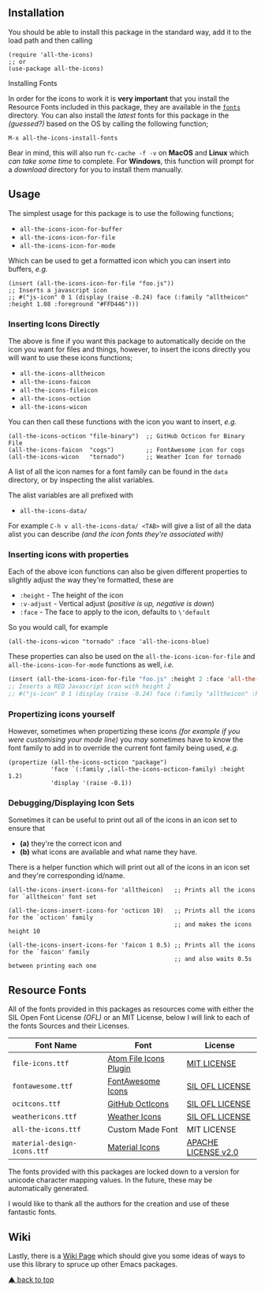 #+STARTUP: showall
#+ATTR_HTML: title="All the Icons"
[[file:logo.png]]

[[https://melpa.org/#/all-the-icons][file:https://melpa.org/packages/all-the-icons-badge.svg]]
[[https://stable.melpa.org/#/all-the-icons][https://stable.melpa.org/packages/all-the-icons-badge.svg]]
[[https://github.com/domtronn/all-the-icons.el/releases][file:https://img.shields.io/github/tag/domtronn/all-the-icons.el.svg]]
[[https://github.com/domtronn/all-the-icons.el/issues][file:https://img.shields.io/issuestats/i/github/domtronn/all-the-icons.el.svg]]
[[https://github.com/domtronn/all-the-icons.el/pulls][file:https://img.shields.io/issuestats/p/github/domtronn/all-the-icons.el.svg]]
[[https://choosealicense.com/licenses/mit/][file:https://img.shields.io/github/license/mashape/apistatus.svg]]

** Installation

You should be able to install this package in the standard way, add it
to the load path and then calling

#+BEGIN_SRC elisp
(require 'all-the-icons)
;; or
(use-package all-the-icons)
#+END_SRC

**** Installing Fonts

In order for the icons to work it is *very important* that you install
the Resource Fonts included in this package, they are available in the
[[/fonts][ ~fonts~ ]] directory. You can also install the /latest/
fonts for this package in the /(guessed?)/ based on the OS by calling
the following function;

#+BEGIN_SRC elisp
M-x all-the-icons-install-fonts
#+END_SRC

Bear in mind, this will also run ~fc-cache -f -v~ on *MacOS* and
*Linux* which /can take some time/ to complete. For *Windows*, this
function will prompt for a /download/ directory for you to install
them manually.

** Usage

The simplest usage for this package is to use the following functions;

+ ~all-the-icons-icon-for-buffer~
+ ~all-the-icons-icon-for-file~
+ ~all-the-icons-icon-for-mode~

Which can be used to get a formatted icon which you can insert into
buffers, /e.g./

#+BEGIN_SRC elisp
(insert (all-the-icons-icon-for-file "foo.js"))
;; Inserts a javascript icon
;; #("js-icon" 0 1 (display (raise -0.24) face (:family "alltheicon" :height 1.08 :foreground "#FFD446")))
#+END_SRC

*** Inserting Icons Directly

The above is fine if you want this package to automatically decide on
the icon you want for files and things, however, to insert the icons
directly you will want to use these icons functions;

+ ~all-the-icons-alltheicon~
+ ~all-the-icons-faicon~
+ ~all-the-icons-fileicon~
+ ~all-the-icons-oction~
+ ~all-the-icons-wicon~

You can then call these functions with the icon you want to insert,
/e.g./

#+BEGIN_SRC elisp
(all-the-icons-octicon "file-binary")  ;; GitHub Octicon for Binary File
(all-the-icons-faicon  "cogs")         ;; FontAwesome icon for cogs
(all-the-icons-wicon   "tornado")      ;; Weather Icon for tornado
#+END_SRC

A list of all the icon names for a font family can be found in the
~data~ directory, or by inspecting the alist variables.

The alist variables are all prefixed with 

+ ~all-the-icons-data/~

For example ~C-h v all-the-icons-data/ <TAB>~ will give a list of all the data
alist you can describe /(and the icon fonts they're associated with)/

*** Inserting icons with properties

Each of the above icon functions can also be given different
properties to slightly adjust the way they're formatted, these are

+ ~:height~ - The height of the icon
+ ~:v-adjust~ - Vertical adjust (/positive is up, negative is down/)
+ ~:face~ - The face to apply to the icon, defaults to ~\'default~

So you would call, for example

#+BEGIN_SRC elisp
(all-the-icons-wicon "tornado" :face 'all-the-icons-blue)
#+END_SRC

These properties can also be used on the ~all-the-icons-icon-for-file~
and ~all-the-icons-icon-for-mode~ functions as well, /i.e./

#+begin_src emacs-lisp :tangle yes
 (insert (all-the-icons-icon-for-file "foo.js" :height 2 :face 'all-the-icons-lred))
 ;; Inserts a RED Javascript icon with height 2
 ;; #("js-icon" 0 1 (display (raise -0.24) face (:family "alltheicon" :height 2.0 :foreground "red")))
#+end_src

*** Propertizing icons yourself

However, sometimes when propertizing these icons /(for example if you
were customising your mode line)/ you /may/ sometimes have to know the
font family to add in to override the current font family being used,
/e.g./

#+BEGIN_SRC elisp
  (propertize (all-the-icons-octicon "package")
              'face `(:family ,(all-the-icons-octicon-family) :height 1.2)
              'display '(raise -0.1))
#+END_SRC

*** Debugging/Displaying Icon Sets

Sometimes it can be useful to print out all of the icons in an icon
set to ensure that 

- *(a)* they're the correct icon and 
- *(b)* what icons are available and what name they have.

There is a helper function which will print out all of the icons in an
icon set and they're corresponding id/name.

#+BEGIN_SRC elisp
  (all-the-icons-insert-icons-for 'alltheicon)   ;; Prints all the icons for `alltheicon' font set

  (all-the-icons-insert-icons-for 'octicon 10)   ;; Prints all the icons for the `octicon' family
                                                 ;; and makes the icons height 10

  (all-the-icons-insert-icons-for 'faicon 1 0.5) ;; Prints all the icons for the `faicon' family 
                                                 ;; and also waits 0.5s between printing each one
#+END_SRC

** Resource Fonts

All of the fonts provided in this packages as resources come with
either the SIL Open Font License /(OFL)/ or an MIT License, below I
will link to each of the fonts Sources and their Licenses.

| Font Name                   | Font                   | License             |
|-----------------------------+------------------------+---------------------|
| =file-icons.ttf=            | [[https://atom.io/packages/file-icons][Atom File Icons Plugin]] | [[https://github.com/DanBrooker/file-icons/blob/master/LICENSE.md][MIT LICENSE]]         |
| =fontawesome.ttf=           | [[http://fontawesome.io/][FontAwesome Icons]]      | [[https://github.com/FortAwesome/Font-Awesome#license][SIL OFL LICENSE]]     |
| =ocitcons.ttf=              | [[http://octicons.github.com][GitHub OctIcons]]        | [[https://github.com/primer/octicons/blob/master/LICENSE][SIL OFL LICENSE]]     |
| =weathericons.ttf=          | [[https://erikflowers.github.io/weather-icons/][Weather Icons]]          | [[https://github.com/primer/octicons/blob/master/LICENSE][SIL OFL LICENSE]]     |
| =all-the-icons.ttf=         | Custom Made Font       | MIT LICENSE         |
| =material-design-icons.ttf= | [[http://google.github.io/material-design-icons/][Material Icons]]         | [[http://www.apache.org/licenses/LICENSE-2.0.txt][APACHE LICENSE v2.0]] |

The fonts provided with this packages are locked down to a version for
unicode character mapping values. In the future, these may be
automatically generated.

I would like to thank all the authors for the creation and use
of these fantastic fonts.

** Wiki

Lastly, there is a
[[https://github.com/domtronn/all-the-icons.el/wiki][Wiki Page]] which
should give you some ideas of ways to use this library to spruce up
other Emacs packages.

[[#readme][▲ back to top]]
